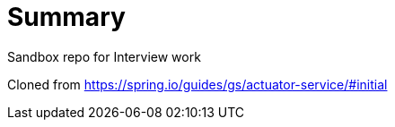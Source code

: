 # Summary

Sandbox repo for Interview work

Cloned from https://spring.io/guides/gs/actuator-service/#initial